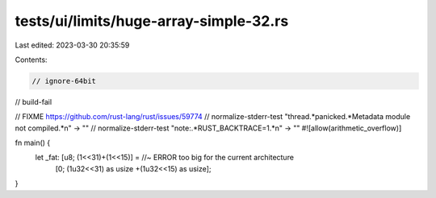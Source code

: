 tests/ui/limits/huge-array-simple-32.rs
=======================================

Last edited: 2023-03-30 20:35:59

Contents:

.. code-block:: rs

    // ignore-64bit
// build-fail

// FIXME https://github.com/rust-lang/rust/issues/59774
// normalize-stderr-test "thread.*panicked.*Metadata module not compiled.*\n" -> ""
// normalize-stderr-test "note:.*RUST_BACKTRACE=1.*\n" -> ""
#![allow(arithmetic_overflow)]

fn main() {
    let _fat: [u8; (1<<31)+(1<<15)] = //~ ERROR too big for the current architecture
        [0; (1u32<<31) as usize +(1u32<<15) as usize];
}


